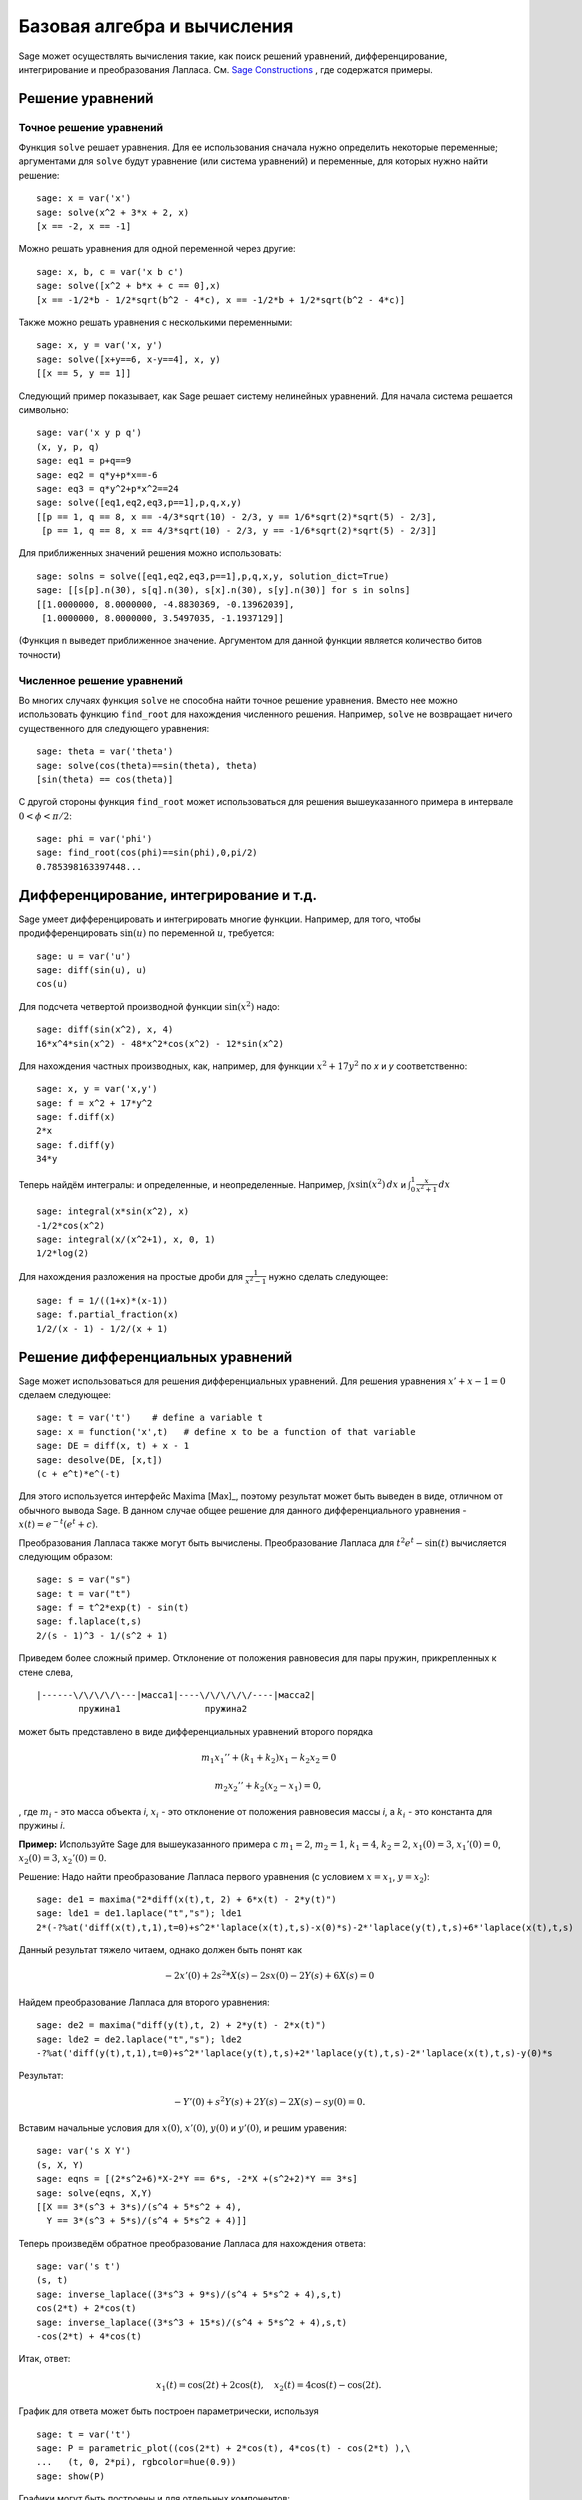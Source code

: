 Базовая алгебра и вычисления
============================

Sage может осуществлять вычисления такие, как поиск решений уравнений, 
дифференцирование, интегрирование и преобразования Лапласа. См. 
`Sage Constructions <http://www.sagemath.org/doc/constructions/>`_ , 
где содержатся примеры.

Решение уравнений
-----------------

Точное решение уравнений
~~~~~~~~~~~~~~~~~~~~~~~~

Функция ``solve`` решает уравнения. Для ее использования сначала нужно 
определить некоторые переменные; аргументами для ``solve`` будут уравнение 
(или система уравнений) и переменные, для которых нужно найти решение:

::

    sage: x = var('x')
    sage: solve(x^2 + 3*x + 2, x)
    [x == -2, x == -1]

Можно решать уравнения для одной переменной через другие:

::

    sage: x, b, c = var('x b c')
    sage: solve([x^2 + b*x + c == 0],x)
    [x == -1/2*b - 1/2*sqrt(b^2 - 4*c), x == -1/2*b + 1/2*sqrt(b^2 - 4*c)]

Также можно решать уравнения с несколькими переменными:

::

    sage: x, y = var('x, y')
    sage: solve([x+y==6, x-y==4], x, y)
    [[x == 5, y == 1]]

Следующий пример показывает, как Sage решает систему нелинейных уравнений. 
Для начала система решается символьно:

::

    sage: var('x y p q')
    (x, y, p, q)
    sage: eq1 = p+q==9
    sage: eq2 = q*y+p*x==-6
    sage: eq3 = q*y^2+p*x^2==24
    sage: solve([eq1,eq2,eq3,p==1],p,q,x,y)
    [[p == 1, q == 8, x == -4/3*sqrt(10) - 2/3, y == 1/6*sqrt(2)*sqrt(5) - 2/3],
     [p == 1, q == 8, x == 4/3*sqrt(10) - 2/3, y == -1/6*sqrt(2)*sqrt(5) - 2/3]]

Для приближенных значений решения можно использовать:

.. link

::

    sage: solns = solve([eq1,eq2,eq3,p==1],p,q,x,y, solution_dict=True)
    sage: [[s[p].n(30), s[q].n(30), s[x].n(30), s[y].n(30)] for s in solns]
    [[1.0000000, 8.0000000, -4.8830369, -0.13962039],
     [1.0000000, 8.0000000, 3.5497035, -1.1937129]]

(Функция ``n`` выведет приближенное значение. Аргументом для данной функции 
является количество битов точности)

Численное решение уравнений
~~~~~~~~~~~~~~~~~~~~~~~~~~~

Во многих случаях функция ``solve`` не способна найти точное решение уравнения. 
Вместо нее можно использовать функцию ``find_root`` для нахождения численного 
решения. Например, ``solve`` не возвращает ничего существенного для следующего 
уравнения::

    sage: theta = var('theta')
    sage: solve(cos(theta)==sin(theta), theta)
    [sin(theta) == cos(theta)]

С другой стороны функция ``find_root`` может использоваться для решения 
вышеуказанного примера в интервале :math:`0 < \phi < \pi/2`::

    sage: phi = var('phi')
    sage: find_root(cos(phi)==sin(phi),0,pi/2)
    0.785398163397448...

Дифференцирование, интегрирование и т.д.
----------------------------------------

Sage умеет дифференцировать и интегрировать многие функции. Например, 
для того, чтобы продифференцировать :math:`\sin(u)` по переменной :math:`u`, 
требуется:

::

    sage: u = var('u')
    sage: diff(sin(u), u)
    cos(u)

Для подсчета четвертой производной функции :math:`\sin(x^2)` надо:

::

    sage: diff(sin(x^2), x, 4)
    16*x^4*sin(x^2) - 48*x^2*cos(x^2) - 12*sin(x^2)

Для нахождения частных производных, как, например, для функции :math:`x^2+17y^2` 
по *x* и *y* соответственно:

::

    sage: x, y = var('x,y')
    sage: f = x^2 + 17*y^2
    sage: f.diff(x)
    2*x
    sage: f.diff(y)
    34*y

Теперь найдём интегралы: и определенные, и неопределенные. Например, 
:math:`\int x\sin(x^2)\, dx` и 
:math:`\int_0^1 \frac{x}{x^2+1}\, dx`

::

    sage: integral(x*sin(x^2), x)
    -1/2*cos(x^2)
    sage: integral(x/(x^2+1), x, 0, 1)
    1/2*log(2)

Для нахождения разложения на простые дроби для :math:`\frac{1}{x^2-1}` 
нужно сделать следующее:

::

    sage: f = 1/((1+x)*(x-1))
    sage: f.partial_fraction(x)
    1/2/(x - 1) - 1/2/(x + 1)

.. _section-systems:

Решение дифференциальных уравнений
----------------------------------

Sage может использоваться для решения дифференциальных уравнений. Для 
решения уравнения :math:`x'+x-1=0` сделаем следующее:

::

    sage: t = var('t')    # define a variable t
    sage: x = function('x',t)   # define x to be a function of that variable
    sage: DE = diff(x, t) + x - 1
    sage: desolve(DE, [x,t])
    (c + e^t)*e^(-t)

Для этого используется интерфейс Maxima [Max]_, поэтому результат может 
быть выведен в виде, отличном от обычного вывода Sage. В данном случае 
общее решение для данного дифференциального уравнения - 
:math:`x(t) = e^{-t}(e^{t}+c)`.

Преобразования Лапласа также могут быть вычислены. Преобразование Лапласа для 
:math:`t^2e^t -\sin(t)` вычисляется следующим образом:

::

    sage: s = var("s")
    sage: t = var("t")
    sage: f = t^2*exp(t) - sin(t)
    sage: f.laplace(t,s)
    2/(s - 1)^3 - 1/(s^2 + 1)

Приведем более сложный пример. Отклонение от положения равновесия для пары 
пружин, прикрепленных к стене слева,

::

    |------\/\/\/\/\---|масса1|----\/\/\/\/\/----|масса2|
            пружина1                пружина2

может быть представлено в виде дифференциальных уравнений второго порядка

.. math::

    m_1 x_1'' + (k_1+k_2) x_1 - k_2 x_2 = 0

    m_2 x_2''+ k_2 (x_2-x_1) = 0,

, где :math:`m_{i}` - это масса объекта *i*, :math:`x_{i}` - это 
отклонение от положения равновесия массы *i*, а :math:`k_{i}` - это 
константа для пружины *i*.

**Пример:** Используйте Sage для вышеуказанного примера с 
:math:`m_{1}=2`, :math:`m_{2}=1`, :math:`k_{1}=4`,
:math:`k_{2}=2`, :math:`x_{1}(0)=3`, :math:`x_{1}'(0)=0`,
:math:`x_{2}(0)=3`, :math:`x_{2}'(0)=0`.

Решение: Надо найти преобразование Лапласа первого уравнения (с условием 
:math:`x=x_{1}`, :math:`y=x_{2}`):

::

    sage: de1 = maxima("2*diff(x(t),t, 2) + 6*x(t) - 2*y(t)")
    sage: lde1 = de1.laplace("t","s"); lde1
    2*(-?%at('diff(x(t),t,1),t=0)+s^2*'laplace(x(t),t,s)-x(0)*s)-2*'laplace(y(t),t,s)+6*'laplace(x(t),t,s)

Данный результат тяжело читаем, однако должен быть понят как

.. math:: -2x'(0) + 2s^2*X(s) - 2sx(0) - 2Y(s) + 6X(s) = 0

Найдем преобразование Лапласа для второго уравнения:

::

    sage: de2 = maxima("diff(y(t),t, 2) + 2*y(t) - 2*x(t)")
    sage: lde2 = de2.laplace("t","s"); lde2
    -?%at('diff(y(t),t,1),t=0)+s^2*'laplace(y(t),t,s)+2*'laplace(y(t),t,s)-2*'laplace(x(t),t,s)-y(0)*s

Результат:

.. math:: -Y'(0) + s^2Y(s) + 2Y(s) - 2X(s) - sy(0) = 0.

Вставим начальные условия для :math:`x(0)`, :math:`x'(0)`,
:math:`y(0)` и :math:`y'(0)`, и решим уравения:

::

    sage: var('s X Y')
    (s, X, Y)
    sage: eqns = [(2*s^2+6)*X-2*Y == 6*s, -2*X +(s^2+2)*Y == 3*s]
    sage: solve(eqns, X,Y)
    [[X == 3*(s^3 + 3*s)/(s^4 + 5*s^2 + 4),
      Y == 3*(s^3 + 5*s)/(s^4 + 5*s^2 + 4)]]

Теперь произведём обратное преобразование Лапласа для нахождения ответа:

::

    sage: var('s t')
    (s, t)
    sage: inverse_laplace((3*s^3 + 9*s)/(s^4 + 5*s^2 + 4),s,t)
    cos(2*t) + 2*cos(t)
    sage: inverse_laplace((3*s^3 + 15*s)/(s^4 + 5*s^2 + 4),s,t)
    -cos(2*t) + 4*cos(t)

Итак, ответ:

.. math:: x_1(t) = \cos(2t) + 2\cos(t), \quad x_2(t) = 4\cos(t) - \cos(2t).

График для ответа может быть построен параметрически, используя

::

    sage: t = var('t')
    sage: P = parametric_plot((cos(2*t) + 2*cos(t), 4*cos(t) - cos(2*t) ),\
    ...   (t, 0, 2*pi), rgbcolor=hue(0.9))
    sage: show(P)

Графики могут быть построены и для отдельных компонентов:

::

    sage: t = var('t')
    sage: p1 = plot(cos(2*t) + 2*cos(t), (t,0, 2*pi), rgbcolor=hue(0.3))
    sage: p2 = plot(4*cos(t) - cos(2*t), (t,0, 2*pi), rgbcolor=hue(0.6))
    sage: show(p1 + p2)

Для более исчерпывающей информации по графикам см. :ref:`section-plot`. 
Также см. секцию 5.5 из [NagleEtAl2004]_ для углубленной информации по 
дифференциальным уравнениям.

Метод Эйлера для решения систем дифференциальных уравнений
----------------------------------------------------------

В следующем примере показан метод Эйлера для дифференциальных уравнений 
первого и второго порядков. Сначала вспомним, что делается для уравнений 
первого порядка. Дана задача с начальными условиями в виде

.. math::

    y'=f(x,y), \quad y(a)=c,

требуется найти приблизительное значение решения при :math:`x=b` и :math:`b>a`.

Из определения производной следует, что

.. math::  y'(x) \approx \frac{y(x+h)-y(x)}{h},

где :math:`h>0` дано и является небольшим. Это и дифференциальное уравнение дают 
:math:`f(x,y(x))\approx
\frac{y(x+h)-y(x)}{h}`. Теперь надо решить для :math:`y(x+h)`:

.. math::   y(x+h) \approx y(x) + h*f(x,y(x)).

Если назвать :math:`h f(x,y(x))` "поправочным элементом", :math:`y(x)` 
"прежним значением *y*" а :math:`y(x+h)` "новым значением *y*", тогда 
данное приближение может быть выражено в виде

.. math::   y_{new} \approx y_{old} + h*f(x,y_{old}).

Если разбить интервал между *a* и *b* на *n* частей, чтобы 
:math:`h=\frac{b-a}{n}`, тогда можно записать информацию для данного 
метода в таблицу.

============== ==================   ================
:math:`x`      :math:`y`            :math:`hf(x,y)`
============== ==================   ================
:math:`a`      :math:`c`            :math:`hf(a,c)`
:math:`a+h`    :math:`c+hf(a,c)`    ...
:math:`a+2h`   ...
...
:math:`b=a+nh` ???                  ...
============== ==================   ================

Целью является заполнить все пустоты в таблице по одному ряду за раз 
до момента достижения записи ???, которая и является приближенным 
значением метода Эйлера для :math:`y(b)`.

Решение систем дифференциальных уравнений похоже на решение обычных 
дифференциальных уравнений.

**Пример:** Найдите численное приблизительное значение для :math:`z(t)` 
при :math:`t=1`, используя 4 шага метода Эйлера, где :math:`z''+tz'+z=0`,
:math:`z(0)=1`, :math:`z'(0)=0`.

Требуется привести дифференциальное уравнение 2го порядка к системе 
двух дифференцальных уравнений первого порядка (используя :math:`x=z`, 
:math:`y=z'`) и применить метод Эйлера:

::

    sage: t,x,y = PolynomialRing(RealField(10),3,"txy").gens()
    sage: f = y; g = -x - y * t
    sage: eulers_method_2x2(f,g, 0, 1, 0, 1/4, 1)
          t                x            h*f(t,x,y)                y       h*g(t,x,y)
          0                1                  0.00                0           -0.25
        1/4              1.0                -0.062            -0.25           -0.23
        1/2             0.94                 -0.12            -0.48           -0.17
        3/4             0.82                 -0.16            -0.66          -0.081
          1             0.65                 -0.18            -0.74           0.022

Итак, :math:`z(1)\approx 0.75`.

Можно построить график для точек :math:`(x,y)`, чтобы получить приблизительный 
вид кривой. Функция ``eulers_method_2x2_plot`` выполнит данную задачу; 
для этого надо определить функции *f* и *g*, аргумент которых имеет три 
координаты: (*t*, *x*, *y*).

::

    sage: f = lambda z: z[2]        # f(t,x,y) = y
    sage: g = lambda z: -sin(z[1])  # g(t,x,y) = -sin(x)
    sage: P = eulers_method_2x2_plot(f,g, 0.0, 0.75, 0.0, 0.1, 1.0)

В этот момент ``P`` содержит в себе два графика: ``P[0]`` - график *x* 
по *t* и ``P[1]`` - график *y* по *t*. Оба эти графика могут быть выведены 
следующим образом:

.. link

::

    sage: show(P[0] + P[1])

Специальные функции
-------------------

Несколько ортогональных полиномов и специальных функций осуществлены 
с помощью PARI [GAP]_ и Maxima [Max]_.

::

    sage: x = polygen(QQ, 'x')
    sage: chebyshev_U(2,x)
    4*x^2 - 1
    sage: bessel_I(1,1,"pari",250)
    0.56515910399248502720769602760986330732889962162109200948029448947925564096
    sage: bessel_I(1,1)
    0.565159103992485
    sage: bessel_I(2,1.1,"maxima")  # last few digits are random
    0.16708949925104899

На данный момент Sage рассматривает данные функции только для численного 
применения. Для символьного использования нужно напрямую использовать 
интерфейс Maxima, как описано ниже:

::

    sage: maxima.eval("f:bessel_y(v, w)")
    'bessel_y(v,w)'
    sage: maxima.eval("diff(f,w)")
    '(bessel_y(v-1,w)-bessel_y(v+1,w))/2'
